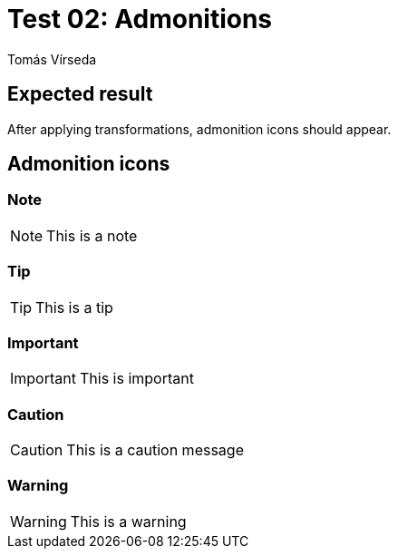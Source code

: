 = Test 02: Admonitions
:Author:        Tomás Vírseda
:Category:      Testing
:Scope:         Development
:Status:        Released
:Priority:      Normal
:Team:          IT Plumbers


// END-OF-HEADER. DO NOT MODIFY OR DELETE THIS LINE

== Expected result

After applying transformations, admonition icons should appear.

== Admonition icons

=== Note

NOTE: This is a note

=== Tip

TIP: This is a tip

=== Important

IMPORTANT: This is important

=== Caution

CAUTION: This is a caution message

=== Warning

WARNING: This is a warning
